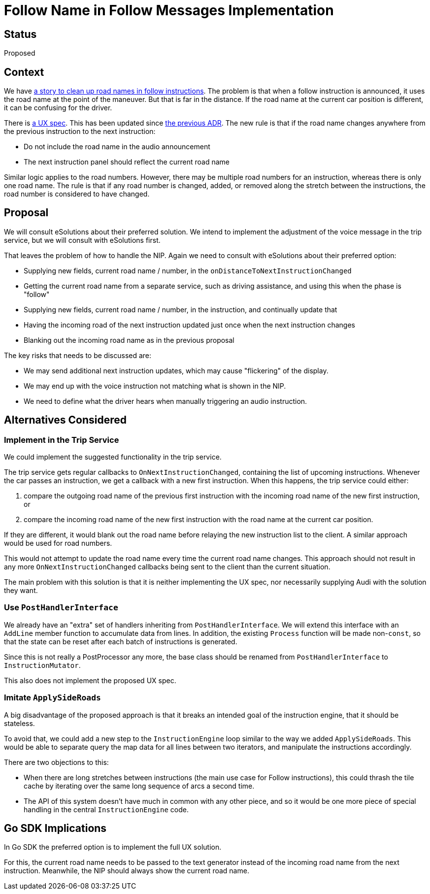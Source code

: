 // Copyright (C) 2022 TomTom NV. All rights reserved.
//
// This software is the proprietary copyright of TomTom NV and its subsidiaries and may be
// used for internal evaluation purposes or commercial use strictly subject to separate
// license agreement between you and TomTom NV. If you are the licensee, you are only permitted
// to use this software in accordance with the terms of your license agreement. If you are
// not the licensee, you are not authorized to use this software in any manner and should
// immediately return or destroy it.

= Follow Name in Follow Messages Implementation

== Status

Proposed

== Context

We have https://jira.tomtomgroup.com/browse/NAV-92017[a story to clean
up road names in follow instructions].  The problem is that when a
follow instruction is announced, it uses the road name at the point of
the maneuver.  But that is far in the distance.  If the road name at
the current car position is different, it can be confusing for the
driver.

There is
https://confluence.tomtomgroup.com/display/FlaminGO/NIE_012+-+Special+instructions#NIE_012Specialinstructions-FollowtheroadforXXkm[a
UX spec].  This has been updated since
xref:2022-09-13T12:47:59+0200-follow-message-road-name.adoc[the
previous ADR].  The new rule is that if the road name changes anywhere
from the previous instruction to the next instruction:

* Do not include the road name in the audio announcement
* The next instruction panel should reflect the current road name

Similar logic applies to the road numbers.  However, there may be
multiple road numbers for an instruction, whereas there is only one
road name.  The rule is that if any road number is changed, added, or
removed along the stretch between the instructions, the road number is
considered to have changed.

== Proposal

We will consult eSolutions about their preferred solution.  We intend
to implement the adjustment of the voice message in the trip service,
but we will consult with eSolutions first.

That leaves the problem of how to handle the NIP.  Again we need to
consult with eSolutions about their preferred option:

* Supplying new fields, current road name / number, in the `onDistanceToNextInstructionChanged`
* Getting the current road name from a separate service, such as driving assistance, and using this when the phase is "follow"
* Supplying new fields, current road name / number, in the instruction, and continually update that
* Having the incoming road of the next instruction updated just once when the next instruction changes
* Blanking out the incoming road name as in the previous proposal

The key risks that needs to be discussed are:

* We may send additional next instruction updates, which may cause "flickering" of the display.
* We may end up with the voice instruction not matching what is shown in the NIP.
* We need to define what the driver hears when manually triggering an audio instruction.

== Alternatives Considered

=== Implement in the Trip Service

We could implement the suggested functionality in the trip service.

The trip service gets regular callbacks to `OnNextInstructionChanged`,
containing the list of upcoming instructions.  Whenever the car passes
an instruction, we get a callback with a new first instruction.  When
this happens, the trip service could either:

1. compare the outgoing road name of the previous first instruction
with the incoming road name of the new first instruction, or
2. compare the incoming road name of the new first instruction with
the road name at the current car position.

If they are different, it would blank out the road name before
relaying the new instruction list to the client.  A similar approach
would be used for road numbers.

This would not attempt to update the road name every time
the current road name changes.  This approach should not result in any
more `OnNextInstructionChanged` callbacks being sent to the client
than the current situation.

The main problem with this solution is that it is neither implementing
the UX spec, nor necessarily supplying Audi with the solution they
want.

=== Use `PostHandlerInterface`

We already have an "extra" set of handlers inheriting from
`PostHandlerInterface`.  We will extend this interface with an
`AddLine` member function to accumulate data from lines.  In addition,
the existing `Process` function will be made non-`const`, so that the
state can be reset after each batch of instructions is generated.

Since this is not really a PostProcessor any more, the base class
should be renamed from `PostHandlerInterface` to `InstructionMutator`.

This also does not implement the proposed UX spec.

=== Imitate `ApplySideRoads`

A big disadvantage of the proposed approach is that it breaks an
intended goal of the instruction engine, that it should be stateless.

To avoid that, we could add a new step to the `InstructionEngine` loop
similar to the way we added `ApplySideRoads`.  This would be able to
separate query the map data for all lines between two iterators, and
manipulate the instructions accordingly.

There are two objections to this:

* When there are long stretches between instructions (the main use
  case for Follow instructions), this could thrash the tile cache by
  iterating over the same long sequence of arcs a second time.
* The API of this system doesn't have much in common with any other
  piece, and so it would be one more piece of special handling in the
  central `InstructionEngine` code.

== Go SDK Implications

In Go SDK the preferred option is to implement the full UX solution.

For this, the current road name needs to be passed to the text
generator instead of the incoming road name from the next instruction.
Meanwhile, the NIP should always show the current road name.

